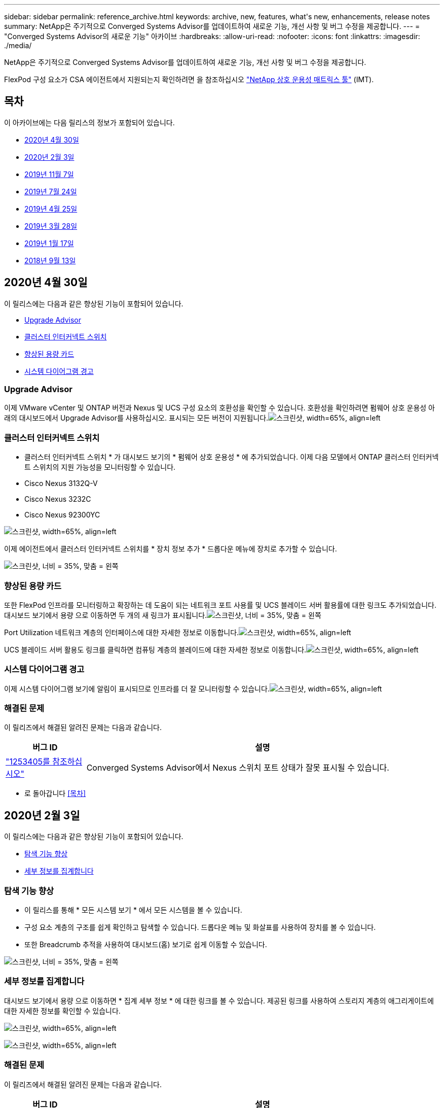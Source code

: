---
sidebar: sidebar 
permalink: reference_archive.html 
keywords: archive, new, features, what&apos;s new, enhancements, release notes 
summary: NetApp은 주기적으로 Converged Systems Advisor를 업데이트하여 새로운 기능, 개선 사항 및 버그 수정을 제공합니다. 
---
= "Converged Systems Advisor의 새로운 기능" 아카이브
:hardbreaks:
:allow-uri-read: 
:nofooter: 
:icons: font
:linkattrs: 
:imagesdir: ./media/


[role="lead"]
NetApp은 주기적으로 Converged Systems Advisor를 업데이트하여 새로운 기능, 개선 사항 및 버그 수정을 제공합니다.

FlexPod 구성 요소가 CSA 에이전트에서 지원되는지 확인하려면 을 참조하십시오 http://mysupport.netapp.com/matrix["NetApp 상호 운용성 매트릭스 툴"^] (IMT).



== 목차

이 아카이브에는 다음 릴리스의 정보가 포함되어 있습니다.

* <<2020년 4월 30일>>
* <<2020년 2월 3일>>
* <<2019년 11월 7일>>
* <<2019년 7월 24일>>
* <<2019년 4월 25일>>
* <<2019년 3월 28일>>
* <<2019년 1월 17일>>
* <<2018년 9월 13일>>




== 2020년 4월 30일

이 릴리스에는 다음과 같은 향상된 기능이 포함되어 있습니다.

* <<Upgrade Advisor>>
* <<클러스터 인터커넥트 스위치>>
* <<향상된 용량 카드>>
* <<시스템 다이어그램 경고>>




=== Upgrade Advisor

이제 VMware vCenter 및 ONTAP 버전과 Nexus 및 UCS 구성 요소의 호환성을 확인할 수 있습니다. 호환성을 확인하려면 펌웨어 상호 운용성 아래의 대시보드에서 Upgrade Advisor를 사용하십시오. 표시되는 모든 버전이 지원됩니다.image:screenshot_upgrade_advisor_screen_no_change.png["스크린샷, width=65%, align=left"]



=== 클러스터 인터커넥트 스위치

* 클러스터 인터커넥트 스위치 * 가 대시보드 보기의 * 펌웨어 상호 운용성 * 에 추가되었습니다. 이제 다음 모델에서 ONTAP 클러스터 인터커넥트 스위치의 지원 가능성을 모니터링할 수 있습니다.

* Cisco Nexus 3132Q-V
* Cisco Nexus 3232C
* Cisco Nexus 92300YC


image:screenshot_firmware_interoperability_CIS.png["스크린샷, width=65%, align=left"]

이제 에이전트에서 클러스터 인터커넥트 스위치를 * 장치 정보 추가 * 드롭다운 메뉴에 장치로 추가할 수 있습니다.

image:screenshot_add_device_cis.png["스크린샷, 너비 = 35%, 맞춤 = 왼쪽"]



=== 향상된 용량 카드

또한 FlexPod 인프라를 모니터링하고 확장하는 데 도움이 되는 네트워크 포트 사용률 및 UCS 블레이드 서버 활용률에 대한 링크도 추가되었습니다. 대시보드 보기에서 용량 으로 이동하면 두 개의 새 링크가 표시됩니다.image:screenshot_capacity_card_with_port_and_UCS_blade_utilization.png["스크린샷, 너비 = 35%, 맞춤 = 왼쪽"]

Port Utilization 네트워크 계층의 인터페이스에 대한 자세한 정보로 이동합니다.image:screenshot_network_port_utilization_screen.png["스크린샷, width=65%, align=left"]

UCS 블레이드 서버 활용도 링크를 클릭하면 컴퓨팅 계층의 블레이드에 대한 자세한 정보로 이동합니다.image:screenshot_compute_detailed_information_for_UCS_blade_utilization.png["스크린샷, width=65%, align=left"]



=== 시스템 다이어그램 경고

이제 시스템 다이어그램 보기에 알림이 표시되므로 인프라를 더 잘 모니터링할 수 있습니다.image:screenshot_diagram_with_alert_bubble.jpg["스크린샷, width=65%, align=left"]



=== 해결된 문제

이 릴리즈에서 해결된 알려진 문제는 다음과 같습니다.

[cols="12,53"]
|===
| 버그 ID | 설명 


| https://mysupport.netapp.com/NOW/cgi-bin/bol?Type=Detail&Display=1253405["1253405를 참조하십시오"^] | Converged Systems Advisor에서 Nexus 스위치 포트 상태가 잘못 표시될 수 있습니다. 
|===
* 로 돌아갑니다 <<목차>>




== 2020년 2월 3일

이 릴리스에는 다음과 같은 향상된 기능이 포함되어 있습니다.

* <<탐색 기능 향상>>
* <<세부 정보를 집계합니다>>




=== 탐색 기능 향상

* 이 릴리스를 통해 * 모든 시스템 보기 * 에서 모든 시스템을 볼 수 있습니다.
* 구성 요소 계층의 구조를 쉽게 확인하고 탐색할 수 있습니다. 드롭다운 메뉴 및 화살표를 사용하여 장치를 볼 수 있습니다.
* 또한 Breadcrumb 추적을 사용하여 대시보드(홈) 보기로 쉽게 이동할 수 있습니다.


image:screenshot-new_storage_dropdown.gif["스크린샷, 너비 = 35%, 맞춤 = 왼쪽"]



=== 세부 정보를 집계합니다

대시보드 보기에서 용량 으로 이동하면 * 집계 세부 정보 * 에 대한 링크를 볼 수 있습니다. 제공된 링크를 사용하여 스토리지 계층의 애그리게이트에 대한 자세한 정보를 확인할 수 있습니다.

image:screenshot_redcloud_new-capacity-card.gif["스크린샷, width=65%, align=left"]

image:screenshot_redcloud_new-aggregate_details.gif["스크린샷, width=65%, align=left"]



=== 해결된 문제

이 릴리즈에서 해결된 알려진 문제는 다음과 같습니다.

[cols="12,53"]
|===
| 버그 ID | 설명 


| https://mysupport.netapp.com/NOW/cgi-bin/bol?Type=Detail&Display=1279956["1279956"^] | 단일 노드 MetroCluster에서는 클러스터 세부 정보 페이지의 개요 및 규칙 요약에 IOXM 확장 모듈을 표시하지 않습니다. 
|===
* 로 돌아갑니다 <<목차>>




== 2019년 11월 7일


NOTE: FlexPod를 Converged Systems Advisor에 추가하면 이 릴리즈의 모든 새로운 기능과 개선 사항이 자동으로 포함됩니다. 의 지침을 따릅니다 link:task_getting_started.html["시작하기"] Converged Systems Advisor에 FlexPod를 통합 인프라로서 추가합니다.

이 릴리즈에는 다음과 같은 새로운 기능과 향상된 기능이 포함되어 있습니다.

* <<MetroCluster 인식>>
* <<NVMe 인식>>
* <<향상된 상호 운용성 기능>>




=== MetroCluster 인식

Converged Systems Advisor는 이제 MetroCluster FlexPod의 단일 사이트를 통합 인프라로 추가할 수 있도록 지원합니다. 이제 분석을 통해 MetroCluster의 양쪽 상태를 확인할 수 있습니다.



=== NVMe 인식

Converged Systems Advisor는 이제 분석을 실행하여 ONTAP 9.4 이상에서 지원되는 NVMe 프로토콜의 구성을 확인합니다.



=== 향상된 상호 운용성 기능

Converged Systems Advisor에는 업데이트된 상호 운용성 카드가 있으며, 각 구성 요소에 지원되는 현재, 가장 가까운 및 최신 버전을 보여주는 팝업으로 연결됩니다. 팝업에는 구성 요소 계층별 개별 상호 운용성 보고서를 표시하는 새 보고서가 추가되었습니다.

* 로 돌아갑니다 <<목차>>




== 2019년 7월 24일

이 릴리즈에는 다음과 같은 새로운 기능과 향상된 기능이 포함되어 있습니다.

* <<FlexPod에서 Cisco ACI 지원>>
* <<단일 FlexPod에서 여러 클러스터 지원>>




=== FlexPod에서 Cisco ACI 지원

이제 Converged Systems Advisor는 Cisco ACI 네트워킹을 사용하여 FlexPod 설계를 지원합니다. FlexPod의 모든 장치에 대한 지원 및 구성은 다른 FlexPod 장치에 연결된 2개의 동적 결정 리프 스위치도 평가됩니다.



=== 단일 FlexPod에서 여러 클러스터 지원

이제 Converged Systems Advisor는 단일 FlexPod에서 여러 클러스터를 지원합니다. Storage ONTAP 규칙은 모든 클러스터에서 처리되고 모든 클러스터는 시스템 다이어그램에 반영됩니다.

* 로 돌아갑니다 <<목차>>




== 2019년 4월 25일

이 릴리즈에는 다음과 같은 새로운 기능과 향상된 기능이 포함되어 있습니다.

* <<실패한 규칙을 자동으로 해결합니다>>
* <<기능 억제된 규칙 표시>>




=== 실패한 규칙을 자동으로 해결합니다

Converged Systems Advisor는 이제 특정 규칙에 장애가 발생하는 문제를 자동으로 해결할 수 있습니다. 이 기능은 에이전트를 다시 시작하여 자동으로 활성화됩니다.



=== 기능 억제된 규칙 표시

이제 Converged Systems Advisor 내에서 억제된 규칙의 전체 목록을 표시하고 목록에서 억제된 규칙에 대한 경고를 다시 활성화할 수 있습니다.



=== 해결된 문제

이 릴리즈에서 해결된 알려진 문제는 다음과 같습니다.

[cols="12,53"]
|===
| 버그 ID | 설명 


| https://mysupport.netapp.com/NOW/cgi-bin/bol?Type=Detail&Display=1211321["1211321을 참조하십시오"^] | 통합 인프라의 경우 시스템 다이어그램 이미지가 표시되지 않을 수 있습니다 


| https://mysupport.netapp.com/NOW/cgi-bin/bol?Type=Detail&Display=1211987["1211987)을 참조하십시오"^] | 스토리지 클러스터 효율성 값이 잘못 표시됩니다 


| https://mysupport.netapp.com/NOW/cgi-bin/bol?Type=Detail&Display=1211995["1211995)를 참조하십시오"^] | Nexus 스위치 포트 상태가 잘못 표시될 수 있습니다 


| https://mysupport.netapp.com/NOW/cgi-bin/bol?Type=Detail&Display=1211999["1211999"^] | 공간 예약 상태가 잘못 표시됩니다 
|===
* 로 돌아갑니다 <<목차>>




== 2019년 3월 28일

이 릴리즈에서 해결된 알려진 문제는 다음과 같습니다.

[cols="8,50"]
|===
| 버그 ID | 설명 


| https://mysupport.netapp.com/NOW/cgi-bin/bol?Type=Detail&Display=1211993["1211993)을 참조하십시오"] | CSA에서 씬 프로비저닝 상태가 잘못 표시됩니다 


| https://mysupport.netapp.com/NOW/cgi-bin/bol?Type=Detail&Display=1211998["1211998)을 참조하십시오"] | CSA에서 디스크 공간 사용률 비율이 잘못 표시됩니다 


| https://mysupport.netapp.com/NOW/cgi-bin/bol?Type=Detail&Display=1211990["1211990)을 참조하십시오"] | Nexus 스위치에서 VLAN에 매핑된 인터페이스가 CSA의 실제 장치 출력과 일치하지 않을 수 있습니다 


| https://mysupport.netapp.com/NOW/cgi-bin/bol?Type=Detail&Display=1212001["1212001)을 참조하십시오"] | CSA에서 랙 장착 서버의 전원 공급 장치 정보가 잘못 표시될 수 있습니다 
|===
* 로 돌아갑니다 <<목차>>




== 2019년 1월 17일

이 릴리즈에는 다음과 같은 새로운 기능과 향상된 기능이 포함되어 있습니다.

* <<새로운 FlexPod 장치 지원>>
* <<호스트 및 가상 시스템에 대한 자세한 정보입니다>>
* <<인프라를 추가할 때 간편해진 환경>>
* <<파일을 사용하여 장치를 가져옵니다>>
* <<NetApp Active IQ와 통합>>




=== 새로운 FlexPod 장치 지원

이제 Converged Systems Advisor는 다음과 같은 FlexPod 디바이스를 지원합니다.

* Cisco UCS C-Series 랙 서버
* Nexus 3000 시리즈 스위치
* Cisco UCS 스위치는 NetApp 컨트롤러에 직접 연결됩니다


지원되는 장치의 전체 목록은 를 참조하십시오 http://mysupport.netapp.com/matrix["NetApp 상호 운용성 매트릭스 툴"^].



=== 호스트 및 가상 시스템에 대한 자세한 정보입니다

이제 Converged Systems Advisor가 가상화 환경에 대한 자세한 정보를 제공합니다. 드릴다운하여 다이어그램, 인벤토리 목록 및 규칙 요약 등 개별 호스트 및 가상 머신에 대한 정보를 볼 수 있습니다.

image:screenshot_virtualization.gif["스크린샷, width=65%, align=left"]



=== 인프라를 추가할 때 간편해진 환경

이제 Converged Systems Advisor에 인프라를 더 쉽게 추가할 수 있습니다. 포털을 통해 단계별로 정보를 입력할 수 있습니다.

image:screenshot_add_infrastructure_overview.gif["스크린샷, width=65%, align=left"]

link:task_getting_started.html#adding-an-infrastructure-to-the-portal["Converged Systems Advisor에 인프라를 추가하는 방법에 대해 알아보십시오"].



=== 파일을 사용하여 장치를 가져옵니다

이제 각 장치에 대한 정보가 포함된 파일을 가져와서 FlexPod 인프라를 검색하도록 Converged Systems Advisor 에이전트를 구성할 수 있습니다. 각 장치를 하나씩 수동으로 추가하는 대신 장치를 가져올 수 있습니다.

image:screenshot_import_devices.gif["스크린샷, width=65%, align=left"]

link:task_getting_started.html#configuring-the-agent-to-discover-your-flexpod-infrastructure["에이전트를 구성하여 FlexPod 인프라를 검색하는 방법에 대해 알아봅니다"].



=== NetApp Active IQ와 통합

이제 Converged Systems Advisor에서 Active IQ를 시작할 수 있습니다. 다음 예에서는 스토리지 페이지에서 사용할 수 있는 Active IQ 링크를 보여 줍니다.

image:screenshot_active_iq.gif["스크린샷, width=65%, align=left"]



=== 해결된 문제

이 릴리즈에서 해결된 알려진 문제는 다음과 같습니다.

[cols="8,50"]
|===
| 버그 ID | 설명 


| 4671 | Converged Systems Advisor 포털을 탐색할 때 Firefox가 응답하지 않을 수 있습니다. 


| 4500을 | 제한 시간이 만료된 후에도 Converged Systems Advisor 포털이 사용자를 로그아웃하지 않습니다. 로그인 상태를 유지하지만 FlexPod 시스템을 볼 수 없습니다. 


| 2794 | VMware 툴이 가상 시스템에 설치되어 있지 않더라도 "VMware 툴 검사"라는 규칙에 대해 Converged Systems Advisor는 "통과"를 표시합니다. 
|===
* 로 돌아갑니다 <<목차>>




== 2018년 9월 13일

이번 릴리즈의 Converged Systems Advisor에는 다음과 같은 새로운 기능이 포함되어 있습니다.

* 고객의 FlexPod 운영을 단순화하는 새로운 사용자 인터페이스 및 사용자 경험
* VMware 가상화에 대한 상태 및 Best Practice 검증
* 확장된 Fibre Channel 지원을 통해 Cisco MDS 스위치 지원

